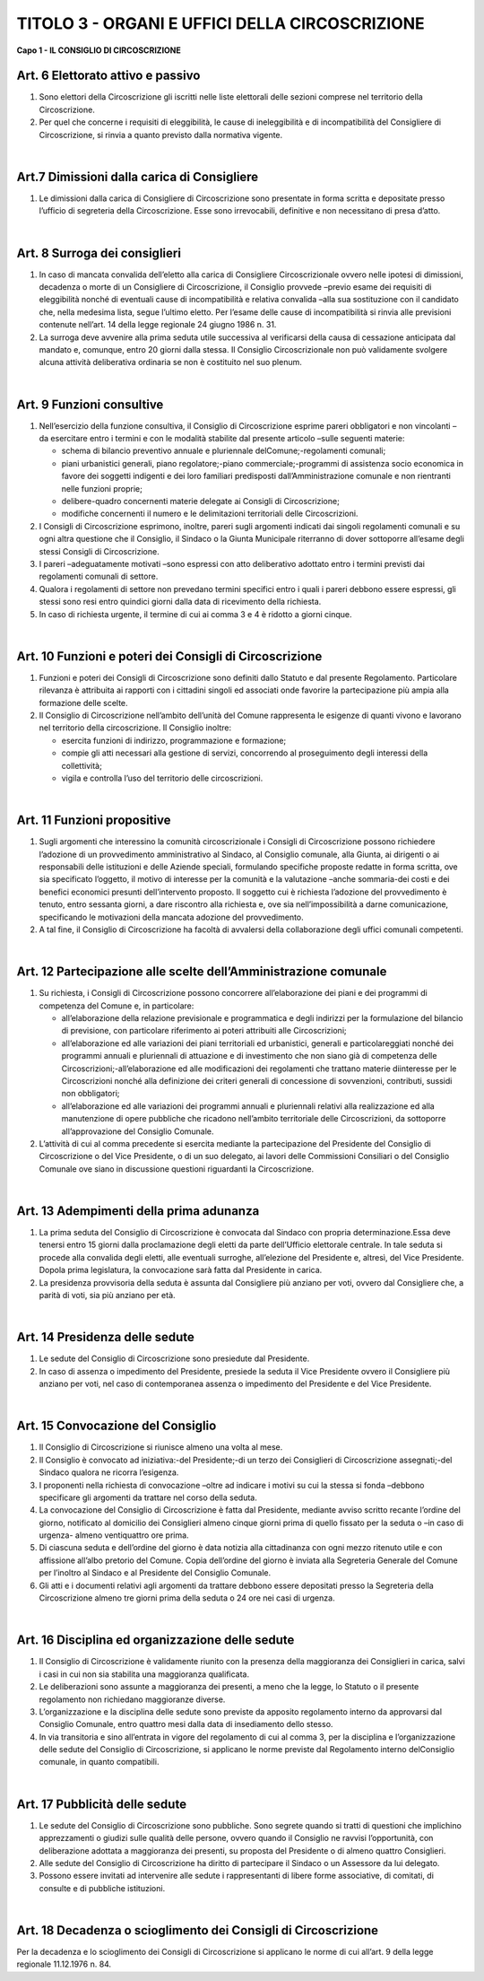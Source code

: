 ==========================
TITOLO 3 - ORGANI E UFFICI DELLA CIRCOSCRIZIONE
==========================

**Capo 1 - IL CONSIGLIO DI CIRCOSCRIZIONE**

Art. 6 Elettorato attivo e passivo
-------------------------------

1. Sono  elettori  della  Circoscrizione  gli  iscritti  nelle  liste  elettorali  delle  sezioni  comprese  nel territorio della Circoscrizione.

2. Per quel che concerne i requisiti di eleggibilità, le cause di ineleggibilità e di incompatibilità del Consigliere di Circoscrizione, si rinvia a quanto previsto dalla normativa vigente.

|

Art.7 Dimissioni dalla carica di Consigliere
-------------------------------------------

1. Le  dimissioni  dalla  carica  di  Consigliere  di  Circoscrizione  sono  presentate  in  forma  scritta  e depositate presso l’ufficio di segreteria della Circoscrizione. Esse sono irrevocabili, definitive e non necessitano di presa d’atto.

|

Art. 8 Surroga dei consiglieri
--------------------------------

1. In caso di mancata convalida dell’eletto alla carica di Consigliere Circoscrizionale ovvero nelle ipotesi  di  dimissioni,  decadenza  o  morte  di  un  Consigliere  di  Circoscrizione,  il  Consiglio provvede –previo   esame   dei   requisiti di   eleggibilità   nonché di   eventuali   cause   di incompatibilità e relativa convalida –alla sua sostituzione con il candidato che, nella medesima lista,  segue l’ultimo eletto. Per l’esame delle cause di incompatibilità si rinvia alle previsioni contenute nell’art. 14 della legge regionale 24 giugno 1986 n. 31.

2. La  surroga  deve  avvenire  alla  prima  seduta  utile  successiva  al  verificarsi  della  causa  di cessazione  anticipata  dal  mandato  e,  comunque,  entro  20  giorni  dalla  stessa.  Il  Consiglio Circoscrizionale  non  può  validamente  svolgere  alcuna  attività  deliberativa  ordinaria  se  non  è costituito nel suo plenum.

|

Art. 9 Funzioni consultive
-------------------------

1. Nell’esercizio  della  funzione   consultiva,   il   Consiglio   di   Circoscrizione   esprime   pareri obbligatori e non vincolanti –da esercitare entro i termini e con le modalità stabilite dal presente articolo –sulle seguenti materie:

   - schema di bilancio preventivo annuale e pluriennale delComune;-regolamenti comunali;
   - piani urbanistici generali, piano regolatore;-piano commerciale;-programmi  di  assistenza  socio  economica  in  favore  dei  soggetti  indigenti  e  dei  loro familiari predisposti dall’Amministrazione comunale e non rientranti nelle funzioni proprie;
   - delibere-quadro concernenti materie delegate ai Consigli di Circoscrizione;
   - modifiche concernenti il numero e le delimitazioni territoriali delle Circoscrizioni.
   
2. I  Consigli  di  Circoscrizione  esprimono,  inoltre,  pareri  sugli  argomenti  indicati  dai  singoli regolamenti  comunali  e  su  ogni  altra  questione  che  il  Consiglio,  il  Sindaco  o  la  Giunta Municipale riterranno di dover sottoporre all’esame degli stessi Consigli di Circoscrizione.

3. I pareri –adeguatamente motivati –sono espressi con atto deliberativo adottato entro i termini previsti dai regolamenti comunali di settore.

4. Qualora  i  regolamenti  di  settore  non  prevedano  termini  specifici  entro  i  quali  i  pareri  debbono essere espressi, gli stessi sono resi entro quindici giorni dalla data di ricevimento della richiesta.

5. In caso di richiesta urgente, il termine di cui ai comma 3 e 4 è ridotto a giorni cinque.

|

Art. 10 Funzioni e poteri dei Consigli di Circoscrizione
-------------------------------------------------

1. Funzioni  e  poteri  dei  Consigli  di  Circoscrizione  sono  definiti  dallo  Statuto  e  dal  presente Regolamento.  Particolare  rilevanza  è  attribuita  ai  rapporti  con  i  cittadini  singoli  ed  associati onde favorire la partecipazione più ampia alla formazione delle scelte.

2. Il Consiglio di Circoscrizione nell’ambito dell’unità del Comune rappresenta  le  esigenze  di quanti vivono e lavorano nel territorio della circoscrizione. Il Consiglio inoltre:

   - esercita funzioni di indirizzo, programmazione e formazione;
   - compie gli atti necessari alla gestione di servizi, concorrendo al proseguimento degli interessi della collettività;
   - vigila e controlla l’uso del territorio delle circoscrizioni.

|

Art. 11 Funzioni propositive
----------------------------

1. Sugli  argomenti  che  interessino  la  comunità  circoscrizionale  i  Consigli  di  Circoscrizione possono richiedere l’adozione di un provvedimento amministrativo  al  Sindaco,  al  Consiglio comunale,  alla  Giunta,  ai  dirigenti  o  ai  responsabili  delle  istituzioni  e  delle  Aziende  speciali, formulando specifiche proposte redatte in forma scritta, ove sia specificato l’oggetto, il motivo di  interesse  per  la  comunità  e  la  valutazione –anche  sommaria-dei  costi  e  dei  benefici economici  presunti  dell’intervento  proposto.  Il  soggetto  cui  è  richiesta  l’adozione  del provvedimento  è  tenuto,  entro  sessanta  giorni,  a  dare  riscontro  alla  richiesta  e,  ove  sia nell’impossibilità  a  darne  comunicazione,  specificando  le  motivazioni  della  mancata  adozione del provvedimento.

2. A tal fine, il Consiglio di Circoscrizione ha facoltà di avvalersi della collaborazione degli uffici comunali competenti.

|

Art. 12 Partecipazione alle scelte dell’Amministrazione comunale
---------------------------------------------------------------

1. Su richiesta, i Consigli di Circoscrizione possono concorrere all’elaborazione dei piani e dei programmi di competenza del Comune e, in particolare:

   - all’elaborazione  della  relazione  previsionale  e  programmatica  e  degli  indirizzi  per  la formulazione  del  bilancio  di  previsione,  con  particolare  riferimento  ai  poteri  attribuiti  alle Circoscrizioni;

   - all’elaborazione  ed  alle  variazioni  dei  piani  territoriali  ed  urbanistici,  generali  e particolareggiati   nonché   dei   programmi   annuali   e   pluriennali   di   attuazione   e   di investimento che non siano già di competenza delle Circoscrizioni;-all’elaborazione ed alle modificazioni dei regolamenti che trattano materie diinteresse per le Circoscrizioni  nonché  alla  definizione  dei  criteri  generali  di  concessione  di  sovvenzioni, contributi, sussidi non obbligatori;

   - all’elaborazione  ed  alle  variazioni  dei  programmi  annuali  e  pluriennali  relativi  alla realizzazione ed alla manutenzione di opere pubbliche che ricadono nell’ambito territoriale delle Circoscrizioni, da sottoporre all’approvazione del Consiglio Comunale.

2. L’attività di cui al comma precedente si esercita mediante la partecipazione del Presidente del Consiglio  di  Circoscrizione  o  del  Vice  Presidente,  o  di  un  suo  delegato,  ai  lavori  delle Commissioni   Consiliari   o   del   Consiglio   Comunale   ove siano   in   discussione   questioni riguardanti la Circoscrizione.

|

Art. 13 Adempimenti della prima adunanza
----------------------------------------

1. La   prima   seduta   del   Consiglio   di   Circoscrizione   è   convocata   dal   Sindaco   con   propria determinazione.Essa  deve  tenersi  entro  15  giorni  dalla  proclamazione  degli  eletti  da  parte dell’Ufficio elettorale centrale. In tale seduta si procede alla convalida degli eletti, alle eventuali surroghe, all’elezione del Presidente e, altresì, del Vice Presidente. Dopola prima legislatura, la convocazione sarà fatta dal Presidente in carica.

2. La presidenza provvisoria della seduta è assunta dal Consigliere più anziano per voti, ovvero dal Consigliere che, a parità di voti, sia più anziano per età.

|

Art. 14 Presidenza delle sedute
---------------------------------------

1. Le sedute del Consiglio di Circoscrizione sono presiedute dal Presidente.

2. In  caso  di  assenza  o  impedimento  del  Presidente,  presiede  la  seduta  il  Vice  Presidente ovvero  il  Consigliere  più  anziano  per  voti,  nel  caso  di  contemporanea  assenza  o  impedimento  del Presidente e del Vice Presidente.

|

Art. 15 Convocazione del Consiglio
-------------------------------------

1. Il Consiglio di Circoscrizione si riunisce almeno una volta al mese.

2.  Il Consiglio è convocato ad iniziativa:-del Presidente;-di un terzo dei Consiglieri di Circoscrizione assegnati;-del Sindaco qualora ne ricorra l’esigenza.

3. I  proponenti  nella  richiesta  di  convocazione –oltre  ad  indicare  i  motivi  su  cui  la  stessa  si fonda –debbono specificare gli argomenti da trattare nel corso della seduta.

4. La  convocazione  del  Consiglio  di  Circoscrizione  è  fatta  dal  Presidente,  mediante  avviso scritto recante l’ordine del giorno, notificato al domicilio dei Consiglieri almeno cinque giorni prima di quello fissato per la seduta o –in caso di urgenza- almeno ventiquattro ore prima.

5. Di  ciascuna seduta e dell’ordine del giorno è data notizia alla cittadinanza con ogni mezzo ritenuto utile e con affissione all’albo pretorio del Comune. Copia dell’ordine del giorno è inviata alla Segreteria Generale del Comune per l’inoltro al Sindaco e al Presidente  del Consiglio Comunale.

6. Gli atti e i documenti relativi agli argomenti da trattare debbono essere depositati presso la Segreteria  della  Circoscrizione  almeno  tre  giorni  prima  della  seduta  o  24  ore  nei  casi  di urgenza.

|

Art. 16 Disciplina ed organizzazione delle sedute
----------------------------------------------

1. Il  Consiglio  di  Circoscrizione  è  validamente  riunito  con    la  presenza  della  maggioranza  dei Consiglieri in carica, salvi i casi in cui non sia stabilita una maggioranza qualificata.

2. Le  deliberazioni  sono  assunte  a  maggioranza  dei  presenti,  a  meno  che  la  legge,  lo  Statuto  o  il presente regolamento non richiedano maggioranze diverse.

3. L’organizzazione e la disciplina delle sedute sono previste da apposito regolamento interno da approvarsi dal Consiglio Comunale, entro quattro mesi dalla data di insediamento dello stesso.

4. In via transitoria e sino all’entrata in vigore del regolamento di cui al comma 3, per la disciplina e l’organizzazione delle sedute del Consiglio di Circoscrizione, si applicano le norme previste dal Regolamento interno delConsiglio comunale, in quanto compatibili.

|

Art. 17 Pubblicità delle sedute
------------------------------

1. Le  sedute  del  Consiglio  di  Circoscrizione  sono  pubbliche.  Sono  segrete  quando  si  tratti  di questioni  che  implichino  apprezzamenti  o  giudizi  sulle  qualità  delle  persone,  ovvero  quando  il Consiglio ne ravvisi l’opportunità, con deliberazione adottata a maggioranza dei presenti, su proposta del Presidente o di almeno quattro Consiglieri.

2. Alle sedute del Consiglio di Circoscrizione ha diritto di partecipare il Sindaco o un Assessore da lui delegato.

3. Possono essere invitati ad intervenire alle sedute i rappresentanti di libere forme associative, di comitati, di consulte e di pubbliche istituzioni.

|

Art. 18 Decadenza o scioglimento dei Consigli di Circoscrizione
--------------------------------------------

Per  la  decadenza  e  lo  scioglimento  dei  Consigli  di  Circoscrizione  si  applicano  le  norme  di  cui all’art. 9 della legge regionale 11.12.1976 n. 84.
